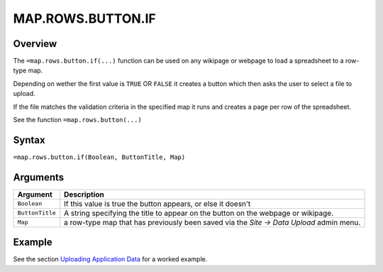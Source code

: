 ==================
MAP.ROWS.BUTTON.IF
==================

Overview
--------

The ``=map.rows.button.if(...)`` function can be used on any wikipage or webpage to load a spreadsheet to a row-type map.

Depending on wether the first value is ``TRUE`` OR ``FALSE`` it creates a button which then asks the user to select a file to upload.

If the file matches the validation criteria in the specified map it runs and creates a page per row of the spreadsheet.

See the function ``=map.rows.button(...)``

Syntax
------

``=map.rows.button.if(Boolean, ButtonTitle, Map)``

Arguments
---------

.. tabularcolumns:: |l|L|

================ ==============================================================
Argument         Description
================ ==============================================================
``Boolean``      If this value is true the button appears, or else it doesn't

``ButtonTitle``  A string specifying the title to appear on the button on the
                 webpage or wikipage.

``Map``          a row-type map  that has previously been saved via the
                 *Site -> Data Upload* admin menu.
================ ==============================================================

Example
-------

See the section `Uploading Application Data`_ for a worked example.

.. _Uploading Application Data: ../../../contents/hypernumbers-application/uploading-application-data.html
